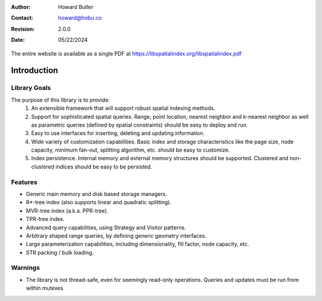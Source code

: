 .. _introduction:

:Author: Howard Butler
:Contact: howard@hobu.co
:Revision: 2.0.0
:Date: 05/22/2024


The entire website is available as a single PDF at https://libspatialindex.org/libspatialindex.pdf

------------------------------------------------------------------------------
Introduction
------------------------------------------------------------------------------


Library Goals
------------------------------------------------------------------------------

The purpose of this library is to provide:
 1. An extensible framework that will support robust spatial indexing
    methods.
 2. Support for sophisticated spatial queries. Range, point location,
    nearest neighbor and k-nearest neighbor as well as parametric
    queries (defined by spatial constraints) should be easy to deploy and run.
 3. Easy to use interfaces for inserting, deleting and updating information.
 4. Wide variety of customization capabilities. Basic index and storage
    characteristics like the page size, node capacity, minimum fan-out,
    splitting algorithm, etc. should be easy to customize.
 5. Index persistence. Internal memory and external memory structures
    should be supported.  Clustered and non-clustered indices should
    be easy to be persisted.

Features
------------------------------------------------------------------------------

* Generic main memory and disk based storage managers.
* R\*-tree index (also supports linear and quadratic splitting).
* MVR-tree index (a.k.a. PPR-tree).
* TPR-tree index.
* Advanced query capabilities, using Strategy and Visitor patterns.
* Arbitrary shaped range queries, by defining generic geometry interfaces.
* Large parameterization capabilities, including dimensionality, fill factor,
  node capacity, etc.
* STR packing / bulk loading.

Warnings
------------------------------------------------------------------------------

* The library is not thread-safe, even for seemingly read-only operations. Queries and updates must be run from within mutexes.
